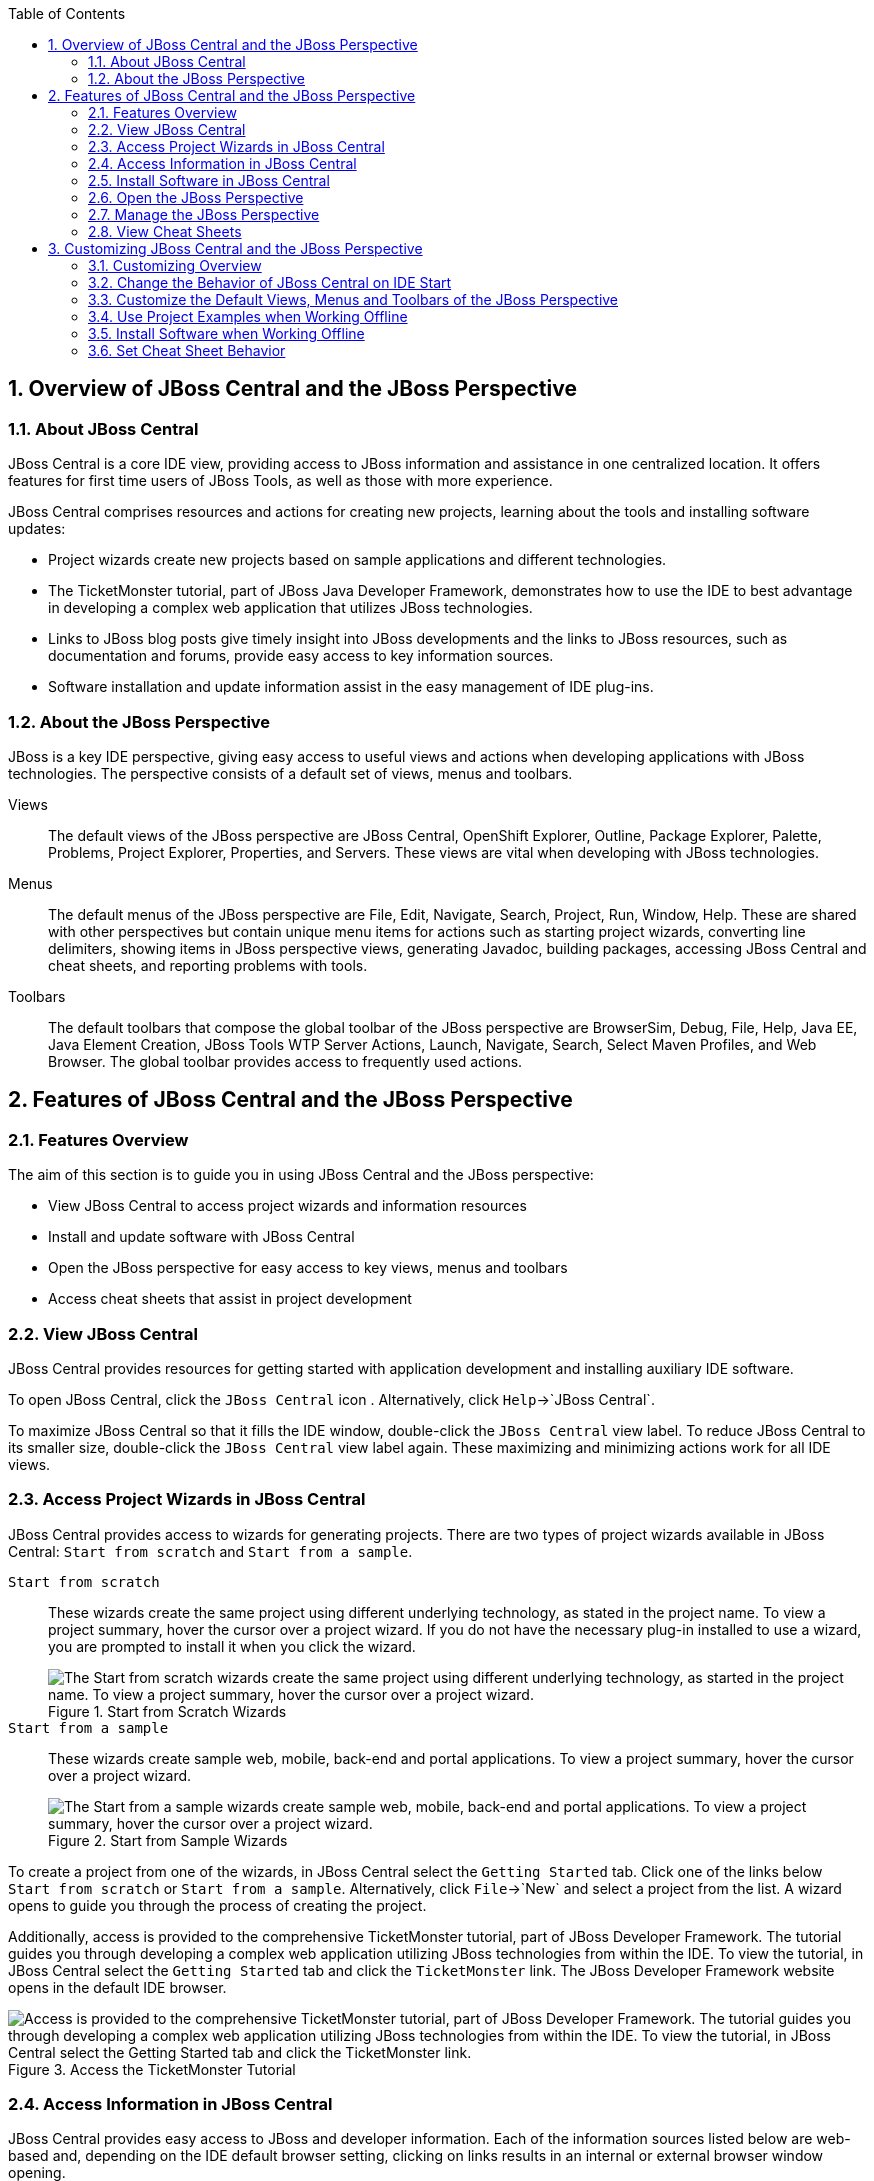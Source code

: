 :numbered:
:doctype: book
:toc: left
:icons: font


[[sect-overview-of-jboss-central-and-the-jboss-perspective]]
== Overview of JBoss Central and the JBoss Perspective

[[about-jboss-central]]
=== About JBoss Central


JBoss Central is a core IDE view, providing access to JBoss information and assistance in one centralized location.
It offers features for first time users of JBoss Tools, as well as those with more experience.



JBoss Central comprises resources and actions for creating new projects, learning about the tools and installing software updates: 


* Project wizards create new projects based on sample applications and different technologies.
* The TicketMonster tutorial, part of JBoss Java Developer Framework, demonstrates how to use the IDE to best advantage in developing a complex web application that utilizes JBoss technologies.
* Links to JBoss blog posts give timely insight into JBoss developments and the links to JBoss resources, such as documentation and forums, provide easy access to key information sources.
* Software installation and update information assist in the easy management of IDE plug-ins.


[[about-the-jboss-perspective]]
=== About the JBoss Perspective


JBoss is a key IDE perspective, giving easy access to useful views and actions when developing applications with JBoss technologies.
The perspective consists of a default set of views, menus and toolbars.



Views;;
  
  The default views of the JBoss perspective are JBoss Central, OpenShift Explorer, Outline, Package Explorer, Palette, Problems, Project Explorer, Properties, and Servers.
  These views are vital when developing with JBoss technologies.

Menus;;
  
  The default menus of the JBoss perspective are File, Edit, Navigate, Search, Project, Run, Window, Help.
  These are shared with other perspectives but contain unique menu items for actions such as starting project wizards, converting line delimiters, showing items in JBoss perspective views, generating Javadoc, building packages, accessing JBoss Central and cheat sheets, and reporting problems with tools.

Toolbars;;
  
  The default toolbars that compose the global toolbar of the JBoss perspective are BrowserSim, Debug, File, Help, Java EE, Java Element Creation, JBoss Tools WTP Server Actions, Launch, Navigate, Search, Select Maven Profiles, and Web Browser.
  The global toolbar provides access to frequently used actions.

[[sect-features-of-jboss-central-and-the-jboss-perspective]]
== Features of JBoss Central and the JBoss Perspective

[[features-overview]]
=== Features Overview


The aim of this section is to guide you in using JBoss Central and the JBoss perspective:


* View JBoss Central to access project wizards and information resources
* Install and update software with JBoss Central
* Open the JBoss perspective for easy access to key views, menus and toolbars
* Access cheat sheets that assist in project development

[[view-jboss-central]]
=== View JBoss Central


JBoss Central provides resources for getting started with application development and installing auxiliary IDE software.



To open JBoss Central, click the `JBoss Central` icon 
image:images/3989.png[""].
Alternatively, click `Help`&rarr;`JBoss Central`.



To maximize JBoss Central so that it fills the IDE window, double-click the `JBoss Central` view label.
To reduce JBoss Central to its smaller size, double-click the `JBoss Central` view label again.
These maximizing and minimizing actions work for all IDE views.


[[access-project-wizards-in-jboss-central]]
=== Access Project Wizards in JBoss Central


JBoss Central provides access to wizards for generating projects.
There are two types of project wizards available in JBoss Central: `Start from scratch` and `Start from a sample`.



`Start from scratch`;;
  
  These wizards create the same project using different underlying technology, as stated in the project name.
  To view a project summary, hover the cursor over a project wizard.
  If you do not have the necessary plug-in installed to use a wizard, you are prompted to install it when you click the wizard.
+
.Start from Scratch Wizards
image::images/3963.png["The Start from scratch wizards create the same project using different underlying technology, as started in the project name. To view a project summary, hover the cursor over a project wizard."]

`Start from a sample`;;
  
  These wizards create sample web, mobile, back-end and portal applications.
  To view a project summary, hover the cursor over a project wizard.
+
.Start from Sample Wizards
image::images/4347.png["The Start from a sample wizards create sample web, mobile, back-end and portal applications. To view a project summary, hover the cursor over a project wizard."]


To create a project from one of the wizards, in JBoss Central select the `Getting Started` tab.
Click one of the links below `Start from scratch` or `Start from a sample`.
Alternatively, click `File`&rarr;`New` and select a project from the list.
A wizard opens to guide you through the process of creating the project.



Additionally, access is provided to the comprehensive TicketMonster tutorial, part of JBoss Developer Framework.
The tutorial guides you through developing a complex web application utilizing JBoss technologies from within the IDE. To view the tutorial, in JBoss Central select the `Getting Started` tab and click the `TicketMonster` link.
The JBoss Developer Framework website opens in the default IDE browser.


.Access the TicketMonster Tutorial
image::images/3958.png["Access is provided to the comprehensive TicketMonster tutorial, part of JBoss Developer Framework. The tutorial guides you through developing a complex web application utilizing JBoss technologies from within the IDE. To view the tutorial, in JBoss Central select the Getting Started tab and click the TicketMonster link."]

[[access-information-in-jboss-central]]
=== Access Information in JBoss Central


JBoss Central provides easy access to JBoss and developer information.
Each of the information sources listed below are web-based and, depending on the IDE default browser setting, clicking on links results in an internal or external browser window opening.



View the JBoss Tools website;;
  
  In JBoss Central, click the `JBoss Tools Home` icon 
  image:images/3975.png[""].

View the latest JBoss developments;;
  
  In JBoss Central, select the `Getting Started` tab and click the links under `JBoss Buzz`.
  To see previews of the blog posts, hover the cursor over these links.
  To view a complete list of JBoss blog posts, click the `JBoss Buzz` button 
  image:images/4272.png[""].
  JBoss blog posts are available to follow as RSS feeds or with Twitter.
  To review these options, click the `News` or `Twitter` icons.
+
.JBoss Buzz
image::images/4228.png["In JBoss Central, select the Getting Started tab and click the links under JBoss Buzz. To see previews of the blog posts, hover the cursor over these links. To view a complete list of JBoss blog posts, click the JBoss Buzz button."]

View JBoss developer information sources;;
  
  In JBoss Central, select the `Getting Started` tab and click the links under `Other resources`.
  These links provide access to videos, documentation and forums.
+
.Other Resources
image::images/3966.png["In JBoss Central, select the Getting Started tab and click the links under Other resources."]

Search the JBoss Community website;;
  
  In JBoss Central, click the arrow next to the search box and select `Search JBoss Community`.
  In the search field, enter the search terms.
+
.Search the JBoss Community Website
image::images/3961.png["In JBoss Central, click the arrow next to the search box and select Search JBoss Community. In the search field, enter the search terms."]

[NOTE]
====

To change the default IDE browser, click `Window`&rarr;`Web Browser` and select a browser from the listed options.

====

[[install-software-in-jboss-central]]
=== Install Software in JBoss Central


JBoss Central enables you to install and update a range of IDE plug-ins.
The available plug-ins comprise JBoss and third-party plug-ins that have been specifically tested for use with the IDE. These plug-ins include ones for mobile and web development, source control management, utilities and Maven.



For all actions listed below, open JBoss Central and select the `Software/Update` tab.



View available software;;
  
  The available software is listed in the table.
  To refresh the list of available plug-ins, click the `Refresh` icon 
  image:images/3969.png[""].

View installed plug-ins;;
  
  Select the `Show Installed` check box.
  The installed plug-ins are listed in the table as disabled.
+
.`Show Installed` Check Box Selected and Installed Plug-ins Listed as Disabled
image::images/4346.png["To view installed plug-ins, select the Show Installed check box. The installed plug-ins are listed in the table as disabled."]

Install available software;;
  
  In the `Find` field, type the name of the software or scroll through the list to locate it.
  Select the check box corresponding to the software you want to install and click `Install` or click the `Install` icon 
  image:images/3979.png[""].
+
.Find and Install Software
image::images/4270.png["In the Find field, type the name of the software or scroll through the list to locate it. Select the check box corresponding to the software you want to install and click Install or click the Install icon."]

Check for software updates;;
  
  Click the `Check for Updates` icon 
  image:images/3957.png[""].
  The `Contacting Software Sites` window opens and reports the progress of checking.
  Once checking is complete, a prompt informs you of any new software found.
  Click `OK` to close the prompt.
+
.Information Window Showing No Updates Found
image::images/3974.png["The Contacting Software Sites window opens and reports the progress of checking. Once checking is complete, a prompt informs you of any new software found. Click OK to close the prompt."]

[[open-the-jboss-perspective]]
=== Open the JBoss Perspective


The JBoss perspective provides a default set of views, menus and toolbars to assist with common tasks associated with developing applications that use JBoss technologies.



To open the JBoss perspective, click `Window`&rarr;`Open Perspective`&rarr;`Other`.
From the list of available perspectives, select `JBoss` and click `OK`.
The views associated with the JBoss perspective open and menus and toolbars change as appropriate.


.Select `JBoss` in the `Open Perspective` Window
image::images/3973.png["To open the JBoss perspective, click WindowOpen PerspectiveOther. From the list of available perspectives, select JBoss and click OK."]

[[manage-the-jboss-perspective]]
=== Manage the JBoss Perspective


There are a number of actions provided by the IDE for managing perspectives, including the JBoss perspective.



Reset the JBoss perspective;;
  
  Click `Window`&rarr;`Reset Perspective`.
  At the prompt asking if you want to reset the current JBoss perspective to its default settings, click `Yes`.
  This action resets the views to their original size and position and reverts the contents of menus and toolbars to their original listings.

Switch to the JBoss perspective;;
  
  Click the `JBoss` icon 
  image:images/3976.png[""].
  Alternatively, to view a list of open perspectives, click `Window`&rarr;`Navigation`&rarr;`Next Perspective` or press and hold `Ctrl` and press `F8`.
  From the list of perspectives, select the JBoss perspective or press `F8` repeatedly until the JBoss perspective is selected.
  This action is useful if you are using multiple perspectives.

Close the JBoss perspective;;
  
  Click `Window`&rarr;`Close Perspective`.

[[view-cheat-sheets]]
=== View Cheat Sheets


Typically, cheat sheets contain detailed information about projects, with step by step guidance and explanations for how to create and deploy applications.
JBoss Central and the JBoss perspective provide actions to make the cheat sheets that accompany projects easier to access and view.



A cheat sheet contained in a project is automatically opened in the `Cheat Sheets` view when the project is imported into the workspace with `File`&rarr;`Import`.


.Cheat Sheet Open in Cheat Sheets View
image::images/3988.png["A cheat sheet contained in a project is automatically opened in the Cheat Sheets view when the project is imported into the workspace with FileImport."]


To open a cheat sheet manually, in the `Project Explorer` view right-click the project name or a cheat sheet file and click `Open In Cheat Sheets View`.
Alternatively, click `Help`&rarr;`Cheat Sheets`, click `Select a cheat sheet from a file` and type the location of the file in the field or click `Browse` to navigate to the file.
Click `OK` to close the window.
The cheat sheet opens in the `Cheat Sheets` view.


[NOTE]
====

If the cheat sheet file name begins with dot, it may not be automatically visible in the `Project Explorer` view.
To change the viewing preferences of the `Project Explorer` view, click the `View Menu` icon and click `Customize View`.
In the `Filters` tab, clear the `.* resources` check box and click `OK`.

====

[[sect-customizing-jboss-central-and-the-jboss-perspective]]
== Customizing JBoss Central and the JBoss Perspective

[[customizing-overview6]]
=== Customizing Overview


The aim of this section is to guide you in customizing JBoss Central and the JBoss perspective:


* Make JBoss Central visible when the IDE starts
* Customize the views, menus and toolbars of the JBoss perspective
* Enable offline availability of JBoss Central elements, such as project examples and auxiliary plug-ins
* Specify the default IDE behavior for cheat sheets

[[change-the-behavior-of-jboss-central-on-ide-start]]
=== Change the Behavior of JBoss Central on IDE Start


JBoss Central is set by default to show when the IDE starts but you can customize this behavior.



To change the behavior, in JBoss Central select or clear the `Show on Startup` check box as appropriate.


.Show on Startup Check Box
image::images/3959.png["JBoss Central is set by default to show when the IDE starts but you can customize this behavior. To change the behavior, in JBoss Central select or clear the Show on Startup check box as appropriate."]


Alternatively, in JBoss Central click the `Preferences` icon 
image:images/3971.png[""] or click `Window`&rarr;`Preferences`.
In both cases, expand `JBoss Tools` and select `JBoss Central`.
Select or clear the `Show JBoss Central on Startup` check box as appropriate.
Click `Apply` and click `OK` to close the `Preferences` window.


.Set JBoss Central Behavior in JBoss Central Pane of Preferences Window
image::images/3970.png["In JBoss Central, click the Preferences icon or click WindowPreferences. In both cases, expand JBoss Tools and select JBoss Central. Select or clear the Show JBoss Central on Startup check box as appropriate. Click Apply and click OK to close the Preferences window."]

[[customize-the-default-views-menus-and-toolbars-of-the-jboss-perspective]]
=== Customize the Default Views, Menus and Toolbars of the JBoss Perspective


You can customize the views, menus and toolbars displayed by the JBoss perspective, as with any perspective.



For all actions listed below, ensure the JBoss perspective is the current perspective.



Customize views;;
  
  Open or close views as desired and click `Window`&rarr;`Save Perspective As`.
  From the `Existing Perspectives` list, select `JBoss` and click `OK`.
  At the prompt asking if you want to overwrite the existing JBoss perspective, click `Yes`.
+
.Save Perspective As Window
image::images/3964.png["Open or close tabs as desired and click WindowSave Perspective As. From the Existing Perspectives list, select JBoss and click OK."]

Customize menu and toolbar elements;;
  
  Click `Window`&rarr;`Customize Perspective`.
  In the `Tool Bar Visibility` tab, select or clear the check boxes corresponding to the individual toolbars and icons visible in the global toolbar of the JBoss perspective as appropriate.
  In the `Menu Visibility` tab, select or clear the check boxes corresponding to the menus and menu items visible in the JBoss perspective as appropriate.
  Disabled items in the `Tool Bar Visibility` and `Menu Visibility` tabs can be activated in the `Command Groups Availability` tab.
  Click `OK` to save any changes and close the window.
+
.`Tool Bar Visibility` Tab in Customize Perspective Window
image::images/3986.png["Click WindowCustomize Perspective. In the Tool Bar Visibility tab, select or clear the check boxes corresponding to the individual toolbars and icons visible in the global toolbar of the JBoss perspective as appropriate. Click OK to save any changes and close the window."]

Reorder the individual toolbars comprising the global toolbar;;
  
  Click the vertical dashed line indicating the beginning of an individual toolbar and drag the toolbar to its new location in the global toolbar.
+
.Select and Drag a Toolbar to Reorder the Global Toolbar
image::images/3968.png["Click the vertical dashed line indicating the beginning of an individual toolbar and drag the toolbar to its new location in the global toolbar."]

Revert all perspective customizations;;
  
  Click `Window`&rarr;`Reset Perspective`.
  At the prompt asking if you want to reset the JBoss perspective to its saved state, select the `Also discard perspective's customization` check box and click `Yes`.
+
.Revert Perspective Window
image::images/3967.png["Click WindowReset Perspective. At the prompt asking if you want to reset the JBoss perspective to its saved state, select the Also discard perspective's customization check box and click Yes."]

[[use-project-examples-when-working-offline]]
=== Use Project Examples when Working Offline


When a project wizard in JBoss Central is used, the IDE searches online repositories for the most recent versions of project dependencies.
JBoss Central enables you to create a cache of the necessary project dependencies when you are online so that you can still use the project wizards offline.
As detailed below, this is achieved by first creating the cache and then informing the IDE to use that cache.


[IMPORTANT]
====

Groovy must be installed and configured as stated in the Groovy documentation.
For more information, see http://groovy.codehaus.org/Installing+Groovy[] at the Groovy website.

====

[IMPORTANT]
====

Maven must be correctly configured for all of the project wizards before the cache script is run.
The JBoss Public Maven repository must be specified in `settings.xml`.

====


To create the cache, click `Window`&rarr;`Preferences`.
Expand `JBoss Tools`&rarr;`Project Examples` and select `Offline Support`.
To run the cache generating script, click `Copy to Clipboard` and paste the selected text on a command line outside the IDE. The script downloads and builds all of the project examples in a new directory `offline`.
The script may take some time to complete.



Once the cache is generated, copy `offline/.jbosstools/cache` to the directory where you want to keep the project examples cache.
Copy the contents of `offline/.m2/repository` to your local maven repository.



To inform the IDE to use the generated project examples cache, click `Window`&rarr;`Preferences`.
Expand `JBoss Tools`&rarr;`Project Examples` and select `Offline Support`.
Select the `Enable offline mode for project examples` check box.
Ensure the correct cache location is specified in the `Offline directory` field.
Click `Apply` and click `OK` to close the `Preferences` window.


.Offline Mode Enabled for JBoss Central Project Examples
image::images/4271.png["To inform the IDE to use the generated project examples cache, click WindowPreferences. Expand JBoss ToolsProject Examples and select Offline Support. Select the Enable offline mode for project examples check box. Ensure the correct cache location is specified in the Offline directory field. Click Apply and click OK to close the Preferences window."]

[[install-software-when-working-offline]]
=== Install Software when Working Offline


You can install the JBoss and third-party plug-ins listed in JBoss Central in offline mode using the JBoss Central `.zip` file, as detailed below.
This feature is useful if you regularly work offline or if you are installing these auxiliary plug-ins in a number of JBoss&nbsp;Developer&nbsp;Studio installations as it removes the need to repeatedly download the same plug-ins.



Note that the JBoss Central `.zip` file is a snapshot of the plug-ins at the time of the given JBoss&nbsp;Developer&nbsp;Studio release and updated versions of the plug-ins must be installed from JBoss Central in online mode.



[NOTE]
====
To install JBoss and third-party plug-ins in offline mode, you must first download the JBoss Central `.zip` file.
You can download the JBoss Central `.zip` file from http://download.jboss.org/jbosstools/targetplatforms/jbtcentraltarget/[] on the JBoss Tools website.
====

.Procedure: Install from JBoss Central .zip File
. Click `Help`&rarr;`Install New Software`.
. In the `Work with` field, enter the path of the JBoss Central `.zip` file.
  Alternatively, click `Add` and click `Archive` to locate the file.
. Clear the `Group items by category` check box.
  This action makes the contents of the JBoss Central `.zip` file visible in the table of components.
. From the table of components, select the software to be installed and click `Next`.
. Review the details of the items listed for install and click `Next`.
. After reading and agreeing to the license(s), click `I accept the terms of the license agreement(s)` and click `Finish`.
  The `Installing Software` window opens and reports the progress of the installation.
. During the installation process you may receive warnings about installing unsigned content.
  If this is the case, review the details of the content and if satisfied click `OK` to continue with the installation.
. Once installing is complete, you are prompted to restart the IDE. Click `Yes` to restart now and `No` if you need to save any unsaved changes to open projects.
  Note that changes do not take effect until the IDE is restarted.

[[set-cheat-sheet-behavior]]
=== Set Cheat Sheet Behavior


You can specify the default action the IDE is to take when finding cheat sheets in projects that it is importing.
The available options include always or never showing cheat sheets or the IDE prompting for which action to take for each import.



To customize the action, click `Window`&rarr;`Preferences`.
Expand `JBoss Tools` and select `Project Examples`.
From the `Show included cheat sheet(s) when importing a project` list, click one of the options.
Click `Apply` and click `OK` to close the window.


.Set Cheat Sheet Behavior in Project Examples Pane of Preferences Window
image::images/4269.png["To customize the behavior, click WindowPreferences. Expand JBoss Tools and select Project Examples. From the Show included cheat sheet(s) when importing a project list, click one of the options. Click Apply and click OK to close the window."]
